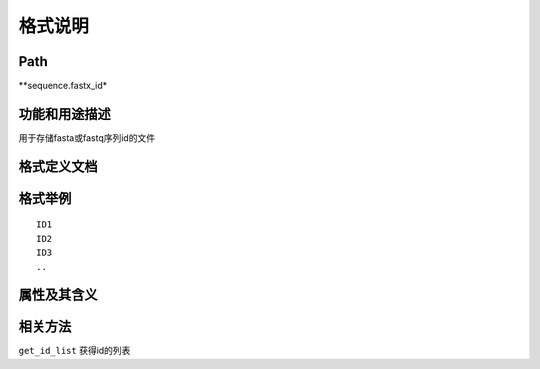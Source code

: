 
格式说明
==========================

Path
-----------

**sequence.fastx_id*


功能和用途描述
-----------------------------------

用于存储fasta或fastq序列id的文件


格式定义文档
-----------------------------------


格式举例
-----------------------------------

::

    ID1
    ID2
    ID3
    ..


属性及其含义
-----------------------------------


相关方法
-----------------------------------

``get_id_list``  获得id的列表   
